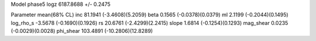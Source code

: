 Model phase5
logz            6187.8688 +/- 0.2475

Parameter            mean(68% CL)
inc                  81.1941 (-3.4608)(5.2059)
beta                 0.1565 (-0.0378)(0.0379)
ml                   2.1199 (-0.2044)(0.1495)
log_rho_s            -3.5678 (-0.1690)(0.1926)
rs                   20.6761 (-2.4299)(2.2415)
slope                1.6814 (-0.1254)(0.1293)
mag_shear            0.0235 (-0.0029)(0.0028)
phi_shear            103.4891 (-10.2806)(12.8289)
